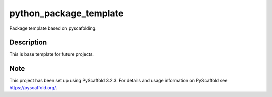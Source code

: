 =======================
python_package_template
=======================


Package template based on pyscafolding.


Description
===========
This is base template for future projects.


Note
====

This project has been set up using PyScaffold 3.2.3. For details and usage
information on PyScaffold see https://pyscaffold.org/.
